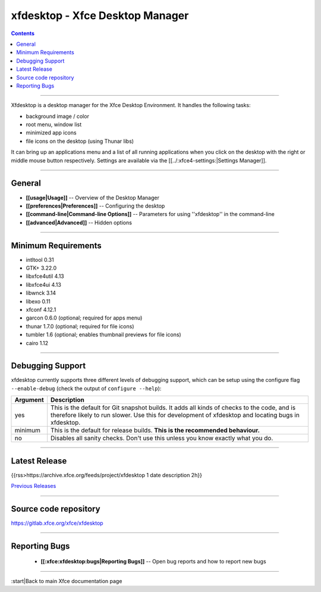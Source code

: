 xfdesktop - Xfce Desktop Manager
================================

.. Contents::

----

Xfdesktop is a desktop manager for the Xfce Desktop Environment. It handles the following tasks:

* background image / color
* root menu, window list
* minimized app icons
* file icons on the desktop (using Thunar libs)
 
It can bring up an applications menu and a list of all running applications when you click on the desktop with the right or middle mouse button respectively. Settings are available via the [[../:xfce4-settings:|Settings Manager]].

----

General
-------

* **[[usage|Usage]]** -- Overview of the Desktop Manager
* **[[preferences|Preferences]]** -- Configuring the desktop
* **[[command-line|Command-line Options]]** -- Parameters for using ''xfdesktop'' in the command-line
* **[[advanced|Advanced]]** -- Hidden options

----

Minimum Requirements
--------------------

* intltool 0.31
* GTK+ 3.22.0
* libxfce4util 4.13
* libxfce4ui 4.13
* libwnck 3.14
* libexo 0.11
* xfconf 4.12.1
* garcon 0.6.0 (optional; required for apps menu)
* thunar 1.7.0 (optional; required for file icons)
* tumbler 1.6 (optional; enables thumbnail previews for file icons)
* cairo 1.12


----

Debugging Support
----------------

xfdesktop currently supports three different levels of debugging support,
which can be setup using the configure flag ``--enable-debug`` (check the output
of ``configure --help``):


.. csv-table::
   :header: "Argument", "Description"
   
    "yes", "This is the default for Git snapshot builds. It adds all kinds of checks to the code, and is therefore likely to run slower. Use this for development of xfdesktop and locating bugs in xfdesktop."
    "minimum", "This is the default for release builds. **This is the recommended behaviour.**"
    "no", "Disables all sanity checks. Don't use this unless you know exactly what you do. "

----

Latest Release
--------------

{{rss>https://archive.xfce.org/feeds/project/xfdesktop 1 date description 2h}}

`Previous Releases <https://archive.xfce.org/src/xfce/xfdesktop/>`_

----

Source code repository
----------------------

https://gitlab.xfce.org/xfce/xfdesktop

----

Reporting Bugs
--------------

  * **[[:xfce:xfdesktop:bugs|Reporting Bugs]]** -- Open bug reports and how to report new bugs

----

:start|Back to main Xfce documentation page
